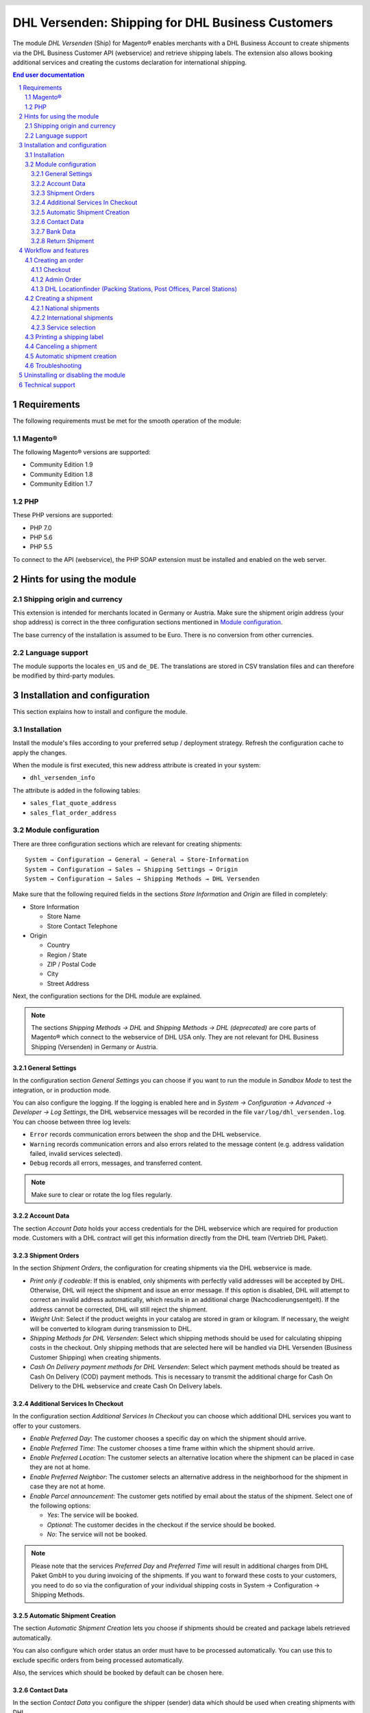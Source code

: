 .. |date| date:: %d/%m/%Y
.. |year| date:: %Y

.. footer::
   .. class:: footertable

   +-------------------------+-------------------------+
   | Stand: |date|           | .. class:: rightalign   |
   |                         |                         |
   |                         | ###Page###/###Total###  |
   +-------------------------+-------------------------+

.. header::
   .. image:: images/dhl.jpg
      :width: 4.5cm
      :height: 1.2cm
      :align: right

.. sectnum::

==================================================
DHL Versenden: Shipping for DHL Business Customers
==================================================

The module *DHL Versenden* (Ship) for Magento® enables merchants with a DHL Business 
Account to create shipments via the DHL Business Customer API (webservice) and 
retrieve shipping labels. The extension also allows booking additional services 
and creating the customs declaration for international shipping.

.. raw:: pdf

   PageBreak

.. contents:: End user documentation

.. raw:: pdf

   PageBreak

Requirements
============

The following requirements must be met for the smooth operation of the module:

Magento®
--------

The following Magento® versions are supported:

- Community Edition 1.9
- Community Edition 1.8
- Community Edition 1.7

PHP
---

These PHP versions are supported:

- PHP 7.0
- PHP 5.6
- PHP 5.5

To connect to the API (webservice), the PHP SOAP extension must be installed 
and enabled on the web server.

Hints for using the module
==========================

Shipping origin and currency
----------------------------

This extension is intended for merchants located in Germany or Austria. 
Make sure the shipment origin address (your shop address) is correct in the 
three configuration sections mentioned in `Module configuration`_.

The base currency of the installation is assumed to be Euro. There is no conversion 
from other currencies.

Language support
----------------

The module supports the locales ``en_US`` and ``de_DE``. The translations are stored 
in CSV translation files and can therefore be modified by third-party modules.

.. raw:: pdf

   PageBreak

Installation and configuration
==============================

This section explains how to install and configure the module.

Installation
------------

Install the module's files according to your preferred setup / deployment strategy. 
Refresh the configuration cache to apply the changes.

When the module is first executed, this new address attribute is created in 
your system:

- ``dhl_versenden_info``

The attribute is added in the following tables:

- ``sales_flat_quote_address``
- ``sales_flat_order_address``

Module configuration
--------------------

There are three configuration sections which are relevant for creating shipments:

::

    System → Configuration → General → General → Store-Information
    System → Configuration → Sales → Shipping Settings → Origin
    System → Configuration → Sales → Shipping Methods → DHL Versenden

Make sure that the following required fields in the sections *Store Information* 
and *Origin* are filled in completely:

* Store Information

  * Store Name
  * Store Contact Telephone
* Origin

  * Country
  * Region / State
  * ZIP / Postal Code
  * City
  * Street Address

Next, the configuration sections for the DHL module are explained.

.. admonition:: Note

   The sections *Shipping Methods → DHL* and *Shipping Methods → DHL (deprecated)*
   are core parts of Magento® which connect to the webservice of DHL USA only. 
   They are not relevant for DHL Business Shipping (Versenden) in Germany or Austria.

.. raw:: pdf

   PageBreak

General Settings
~~~~~~~~~~~~~~~~

In the configuration section *General Settings* you can choose if you want to run 
the module in *Sandbox Mode* to test the integration, or in production mode.

You can also configure the logging. If the logging is enabled here and 
in *System → Configuration → Advanced → Developer → Log Settings*, the DHL 
webservice messages will be recorded in the file ``var/log/dhl_versenden.log``. 
You can choose between three log levels:

* ``Error`` records communication errors between the shop and the DHL webservice.
* ``Warning`` records communication errors and also errors related to the message 
  content (e.g. address validation failed, invalid services selected).
* ``Debug`` records all errors, messages, and transferred content.

.. admonition:: Note

   Make sure to clear or rotate the log files regularly.

Account Data
~~~~~~~~~~~~

The section *Account Data* holds your access credentials for the DHL webservice 
which are required for production mode. Customers with a DHL contract will get 
this information directly from the DHL team (Vertrieb DHL Paket).

Shipment Orders
~~~~~~~~~~~~~~~

In the section *Shipment Orders*, the configuration for creating shipments via 
the DHL webservice is made.

* *Print only if codeable*: If this is enabled, only shipments with perfectly 
  valid addresses will be accepted by DHL. Otherwise, DHL will reject the shipment 
  and issue an error message. If this option is disabled, DHL will attempt to 
  correct an invalid address automatically, which results in an additional charge 
  (Nachcodierungsentgelt). If the address cannot be corrected, DHL will still 
  reject the shipment.
* *Weight Unit*: Select if the product weights in your catalog are stored in 
  gram or kilogram. If necessary, the weight will be converted to kilogram 
  during transmission to DHL.
* *Shipping Methods for DHL Versenden*: Select which shipping methods should be
  used for calculating shipping costs in the checkout. Only shipping methods that are
  selected here will be handled via DHL Versenden (Business Customer Shipping) 
  when creating shipments.
* *Cash On Delivery payment methods for DHL Versenden*: Select which payment methods
  should be treated as Cash On Delivery (COD) payment methods. This is necessary 
  to transmit the additional charge for Cash On Delivery to the DHL webservice 
  and create Cash On Delivery labels.

Additional Services In Checkout
~~~~~~~~~~~~~~~~~~~~~~~~~~~~~~~

In the configuration section *Additional Services In Checkout* you can choose which 
additional DHL services you want to offer to your customers.

* *Enable Preferred Day*: The customer chooses a specific day on which the shipment
  should arrive.
* *Enable Preferred Time*: The customer chooses a time frame within which the 
  shipment should arrive.
* *Enable Preferred Location*: The customer selects an alternative location where 
  the shipment can be placed in case they are not at home.
* *Enable Preferred Neighbor*: The customer selects an alternative address in the 
  neighborhood for the shipment in case they are not at home.
* *Enable Parcel announcement*: The customer gets notified by email about the status 
  of the shipment. Select one of the following options:

  * *Yes*: The service will be booked.
  * *Optional*: The customer decides in the checkout if the service should be booked.
  * *No*: The service will not be booked.

.. admonition:: Note

   Please note that the services *Preferred Day* and *Preferred Time* will result in 
   additional charges from DHL Paket GmbH to you during invoicing of the shipments.
   If you want to forward these costs to your customers, you need to do so via the 
   configuration of your individual shipping costs in System → Configuration → Shipping Methods.

Automatic Shipment Creation
~~~~~~~~~~~~~~~~~~~~~~~~~~~

The section *Automatic Shipment Creation* lets you choose if shipments should be 
created and package labels retrieved automatically.

You can also configure which order status an order must have to be processed 
automatically. You can use this to exclude specific orders from being processed 
automatically.

Also, the services which should be booked by default can be chosen here.

Contact Data
~~~~~~~~~~~~

In the section *Contact Data* you configure the shipper (sender) data which should 
be used when creating shipments with DHL.

Bank Data
~~~~~~~~~

In the section *Bank Data* you configure the bank account to be used for Cash On 
Delivery (COD) shipments with DHL. The Cash On Delivery amount from the customer 
will be transferred to this bank account.

Return Shipment
~~~~~~~~~~~~~~~

In the section *Return Shipment* you configure the receiver address to be printed 
on the Return Label, if that service was booked.

.. raw:: pdf

   PageBreak

Workflow and features
=====================

Creating an order
-----------------

The following section describes how the extension integrates itself into the order 
process.

Checkout
~~~~~~~~

In the `module configuration`_ the shipping methods have been selected for which DHL 
shipments and labels should be created. If the customer now selects one of those 
shipping methods in the checkout, the configured additional services are offered.

.. image:: images/en/checkout_services.png
   :scale: 45 %

In the checkout step *Payment information* the Cash On Delivery payment methods 
will be disabled if Cash On Delivery is not available for the selected delivery 
address.

The customer can click on the link "Or as an alternative choose a shipment to 
a Parcelstation or a Post Office". This will lead the customer back to the checkout 
step *Shipping address* to select a DHL location. If the module "DHL Locationfinder" 
is installed, the checkbox for using the Location Finder will be activated by default.

.. raw:: pdf

   PageBreak

Admin Order
~~~~~~~~~~~

When creating orders via the Admin Panel, no additional DHL services can be booked. 
The Cash On Delivery payment methods will be disabled if Cash On Delivery is not 
available for the delivery address (same behaviour as in the checkout).


DHL Locationfinder (Packing Stations, Post Offices, Parcel Stations)
~~~~~~~~~~~~~~~~~~~~~~~~~~~~~~~~~~~~~~~~~~~~~~~~~~~~~~~~~~~~~~~~~~~~

The extension *DHL Versenden* only offers limited support for DHL delivery 
addresses in the checkout:

* The format *Packstation 123* in the field *Street* will be recognized.
* The format *Postfiliale 123* in the field *Street* will be recognized.
* A numerical value in the field *Company* will be recognized as Post Number.

A more comprehensive support for creating shipments to DHL addresses via the 
DHL webservice is offered by the separate extension `DHL Location Finder`_ 
starting from version 1.0.2:

* Interactive map for selecting the DHL delivery address.
* Validation of customer input.
* Support for Parcel Stations (Paketshops).

.. _DHL Location Finder: https://www.magentocommerce.com/magento-connect/dhl-location-finder-standortsuche.html

Creating a shipment
-------------------

The following section explains how to create a shipment for an order and how 
to retrieve the shipping label.

National shipments
~~~~~~~~~~~~~~~~~~

In the Admin Panel, select an order whose shipping method is linked to DHL (see 
`Module configuration`_, section *Shipping Methods for DHL Versenden*). Then 
click the button *Ship* on the top of the page.

.. image:: images/en/button_ship.png

You will get to the page *New shipment for order*. Activate the checkbox 
*Create shipping label* and click the button *Submit shipment...*.

.. image:: images/en/button_submit_shipment.png
   :scale: 75 %

Now a popup window for selecting the articles in the package will be opened. Click 
the button *Add products*, select the products, and confirm by clicking 
*Add selected product(s) to package*. The package dimensions are optional.

.. admonition:: Note

   Splitting the products / items into multiple packages is currently not supported 
   by the DHL webservice. As an alternative, you can create several shipments for 
   one order (partial shipment).

The button *OK* in the popup window is now enabled. When clicking it, the shipment 
will be transmitted to DHL and (if the transmission was successful) a shipping 
label will be retrieved. If there was an error, the message from the DHL webservice 
will be displayed, and you can correct the data accordingly, see also Troubleshooting_.

International shipments
~~~~~~~~~~~~~~~~~~~~~~~

For shipments to addresses outside of the EU, additional fields will be displayed 
in the popup window to define the articles in the package. To get the necessary 
customs declaration, you have to enter at least the customs tariff number and 
the content type.

Everything else is the same as described in the section `National shipments`_.

Service selection
~~~~~~~~~~~~~~~~~

Aside from the services that can be selected by the customer in the checkout, there 
are other services available for merchants in the DHL Business Portal 
(Geschäftskundenportal). The available services for the current delivery address 
are shown in the popup window for selecting the shipment articles.

.. image:: images/en/merchant_services.png
   :scale: 175 %

The services selected by the customer in the checkout will already be selected 
here. Also, the service *Address validation* (Print only if codeable) will be 
selected if enabled in the general `Module configuration`_.

.. raw:: pdf

   PageBreak

Printing a shipping label
-------------------------

The successfully retrieved shipping labels can be opened in several locations 
of the Admin Panel:

* Sales → Orders → Mass action *Print shipping labels*
* Sales → Shipments → Mass action *Print shipping labels*
* Detail page of a shipment → Button *Print shipping label*

Canceling a shipment
--------------------

As long as a shipment has not been manifested, it can be canceled via the 
DHL webservice. In the Admin Panel, open the detail page of a shipment and click 
the link *Delete* in the box *Shipping and tracking information* next to the 
tracking number.

.. image:: images/en/shipping_and_tracking.png
   :scale: 75 %

If the shipment was canceled successfully, the tracking number and the 
shipping label will be deleted from the system.

Automatic shipment creation
---------------------------

The process for creating shipments manually can be too time-consuming or 
cumbersome for merchants with a high shipment volume. To make this easier, 
you can automate the process for creating shipments and transmitting them to 
DHL. Enable the automatic shipment creation in the `Module configuration`_ and 
select which services should be booked by default (in addition to those selected 
by the customer in the checkout).

.. admonition:: Note

   The automatic shipment creation requires setting up Cron Jobs.

   ::

      # m h dom mon dow user command
      */15 * * * * /bin/sh /absolute/path/to/magento/cron.sh

Every 15 minutes the DHL extension will collect all orders which are ready for 
shipping (according to the configuration), create shipments, and transmit them 
to DHL. The automatic mode will not include shipments that require customs 
declarations.

If you want to change the timing for the automatic shipment creation, or you need 
a better monitoring of the execution, you can install the extension `Aoe_Scheduler`_.

.. _Aoe_Scheduler:  https://github.com/AOEpeople/Aoe_Scheduler

Troubleshooting
---------------

During the transmission of shipments to DHL, errors can occur. These are often 
caused by an invalid address or an invalid combination of additional services.

When creating shipments manually, the error message will be directly visible. 
Errors that occur during automatic shipment creation will be logged as order 
comments. If the logging is enabled in the module configuration, you can also 
check the shipments in the module's log file.

.. admonition:: Note

   When using the automatic shipment creation, make sure to regularly check 
   the status of your orders to prevent the repeated transmission of invalid 
   shipment requests to DHL.

Erroneous shipment requests can be corrected as follows:

* In the popup window for selecting the package articles, you can disable 
  invalid additional services.
* In the popup window for selecting the package articles, you can disable the 
  address validation. DHL will then attempt to correct an invalid address, which 
  will result in an additional charge.
* On the detail page of the order or shipment, you can edit the receiver address 
  and correct any errors. Use the link *Edit* in the box *Shipping address*.

  .. image:: images/en/edit_address_link.png
     :scale: 75 %

  On this page, you can edit the address fields in the upper part, and the special 
  fields for DHL shipping in the lower part:

  * Street, House number, and address addition
  * Packstation number
  * Postfilial number (Post office)
  * Parcel shop number


.. image:: images/en/edit_address_form.png
   :scale: 175 %

Afterwards, save the address. If the error has been corrected, you can retry 
`Creating a shipment`_.

If a shipment has already been transmitted successfully via the webservice, but 
you want to make changes afterwards, please cancel the shipment first as described 
in the section `Canceling a shipment`_. Then click *Create shipping label...* 
inside the same box *Shipping and tracking information*. From here on, the 
process is the same as described in `Creating a shipment`_.

.. raw:: pdf

   PageBreak

Uninstalling or disabling the module
====================================

To *uninstall* the module, follow these steps:

1. Delete all module files from your file system
2. Remove the address attributes mentioned in the section Installation_
3. Remove the module entry ``dhl_versenden_setup`` from the table ``core_resource``.
4. Remove all module entries ``carriers/dhlversenden/*`` from the table ``core_config_data``.
5. Flush the cache afterwards.

In case you only want to *disable* the module without uninstalling it, set the 
node ``active`` in the file ``app/etc/modules/Dhl_Versenden.xml`` from **true** 
to **false**.


Technical support
=================

In case of questions or problems, please have a look at the Support Portal 
(FAQ) first: http://dhl.support.netresearch.de/

If the problem cannot be resolved, you can contact the support team via the 
Support Portal or by sending an email to dhl.support@netresearch.de
